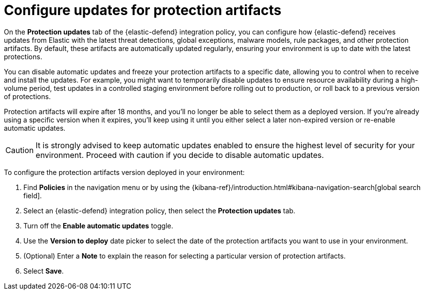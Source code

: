[[artifact-control]]
= Configure updates for protection artifacts

:frontmatter-description: Configure updates for protection artifacts.
:frontmatter-tags-products: [security, defend]
:frontmatter-tags-content-type: [how-to]
:frontmatter-tags-user-goals: [secure, manage]

On the **Protection updates** tab of the {elastic-defend} integration policy, you can configure how {elastic-defend} receives updates from Elastic with the latest threat detections, global exceptions, malware models, rule packages, and other protection artifacts. By default, these artifacts are automatically updated regularly, ensuring your environment is up to date with the latest protections. 

You can disable automatic updates and freeze your protection artifacts to a specific date, allowing you to control when to receive and install the updates. For example, you might want to temporarily disable updates to ensure resource availability during a high-volume period, test updates in a controlled staging environment before rolling out to production, or roll back to a previous version of protections.

Protection artifacts will expire after 18 months, and you'll no longer be able to select them as a deployed version. If you're already using a specific version when it expires, you'll keep using it until you either select a later non-expired version or re-enable automatic updates.

CAUTION: It is strongly advised to keep automatic updates enabled to ensure the highest level of security for your environment. Proceed with caution if you decide to disable automatic updates.

To configure the protection artifacts version deployed in your environment:

. Find **Policies** in the navigation menu or by using the {kibana-ref}/introduction.html#kibana-navigation-search[global search field].
. Select an {elastic-defend} integration policy, then select the **Protection updates** tab.
. Turn off the **Enable automatic updates** toggle.
. Use the **Version to deploy** date picker to select the date of the protection artifacts you want to use in your environment.
. (Optional) Enter a **Note** to explain the reason for selecting a particular version of protection artifacts.
. Select **Save**.
